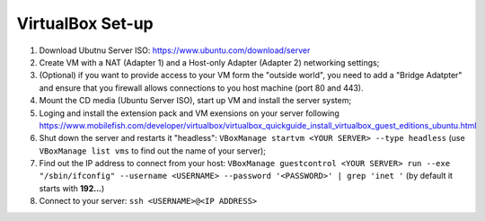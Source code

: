 VirtualBox Set-up
-----------------

#. Download Ubutnu Server ISO: https://www.ubuntu.com/download/server
#. Create VM with a NAT (Adapter 1) and a Host-only Adapter (Adapter 2) networking settings;
#. (Optional) if you want to provide access to your VM form the "outside world", you need to add a "Bridge Adatpter" and ensure that you firewall allows connections to you host machine (port 80 and 443).
#. Mount the CD media (Ubuntu Server ISO), start up VM and install the server system;
#. Loging and install the extension pack and VM exensions on your server following https://www.mobilefish.com/developer/virtualbox/virtualbox_quickguide_install_virtualbox_guest_editions_ubuntu.html
#. Shut down the server and restarts it "headless": ``VBoxManage startvm <YOUR SERVER> --type headless`` (use ``VBoxManage list vms`` to find out the name of your server);
#. Find out the IP address to connect from your host: ``VBoxManage guestcontrol <YOUR SERVER> run --exe "/sbin/ifconfig" --username <USERNAME> --password '<PASSWORD>' | grep 'inet '`` (by default it starts with **192...**)
#. Connect to your server: ``ssh <USERNAME>@<IP ADDRESS>``

